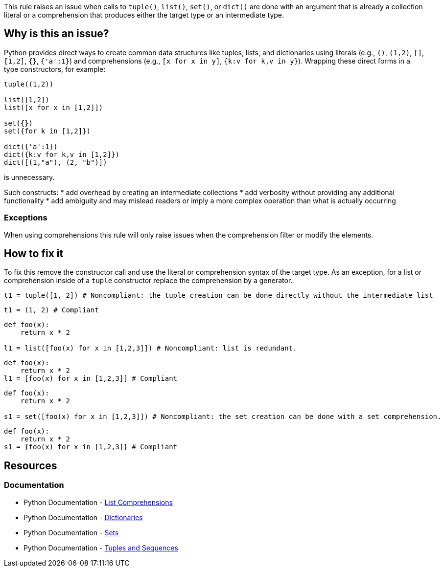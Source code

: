 This rule raises an issue when calls to `tuple()`, `list()`, `set()`, or `dict()` 
are done with an argument that is already a collection literal or a comprehension that produces either the target type or an intermediate type. 

== Why is this an issue?

Python provides direct ways to create common data structures like tuples, lists, and dictionaries using literals (e.g., `()`, `(1,2)`, `[]`, `[1,2]`, `{}`, `{'a':1}`) 
and comprehensions (e.g., `[x for x in y]`, `{k:v for k,v in y}`).
Wrapping these direct forms in a type constructors, for example:

[source, python]
----
tuple((1,2))

list([1,2])
list([x for x in [1,2]])

set({})
set({for k in [1,2]})

dict({'a':1})
dict({k:v for k,v in [1,2]})
dict([(1,"a"), (2, "b")]) 
----
is unnecessary. 

Such constructs:
* add overhead by creating an intermediate collections
* add verbosity without providing any additional functionality
* add ambiguity and may mislead readers or imply a more complex operation than what is actually occurring

=== Exceptions

When using comprehensions this rule will only raise issues when the comprehension filter or modify the elements.

== How to fix it

To fix this remove the constructor call and use the literal or comprehension syntax of the target type.
As an exception, for a list or comprehension inside of a `tuple` constructor replace the comprehension by a generator.

[source,python,diff-id=1,diff-type=noncompliant]
----
t1 = tuple([1, 2]) # Noncompliant: the tuple creation can be done directly without the intermediate list
----

[source,python,diff-id=1,diff-type=compliant]
----
t1 = (1, 2) # Compliant
----

[source,python,diff-id=2,diff-type=noncompliant]
----
def foo(x):
    return x * 2

l1 = list([foo(x) for x in [1,2,3]]) # Noncompliant: list is redundant.
----

[source,python,diff-id=2,diff-type=compliant]
----
def foo(x):
    return x * 2
l1 = [foo(x) for x in [1,2,3]] # Compliant
----

[source,python,diff-id=3,diff-type=noncompliant]
----
def foo(x):
    return x * 2

s1 = set([foo(x) for x in [1,2,3]]) # Noncompliant: the set creation can be done with a set comprehension.
----

[source,python,diff-id=3,diff-type=compliant]
----
def foo(x):
    return x * 2
s1 = {foo(x) for x in [1,2,3]} # Compliant
----

== Resources

=== Documentation
* Python Documentation - https://docs.python.org/3/tutorial/datastructures.html#list-comprehensions[List Comprehensions]
* Python Documentation - https://docs.python.org/3/tutorial/datastructures.html#dictionaries[Dictionaries]
* Python Documentation - https://docs.python.org/3/tutorial/datastructures.html#sets[Sets]
* Python Documentation - https://docs.python.org/3/tutorial/datastructures.html#tuples-and-sequences[Tuples and Sequences]

ifdef::env-github,rspecator-view[]
== Implementation Specification

=== Message

When the inner type is the same as the constructor:
* Remove the redundant {tuple|list|set|dict} constructor call.

When the inner type is different than the constructor:
For literals:
* Replace this {tuple|list|set|dict} constructor call by a {tuple|list|set|dict} literal.
For comprehensions:
* Replace this {list|set|dict} constructor call by a {list|set|dict} literal.

Exception for tuple with a list/set-comprehension `tuple([foo(x) in [1,2]])` 
* Replace this list/set comprehension by a generator.

=== Highlighting
The list/set/dict/tuple constructor call.

Exception for tuple with a list/set-comprehension `tuple([foo(x) in [1,2]])`:
We should highlight the list/set-comprehension 
endif::env-github,rspecator-view[]
